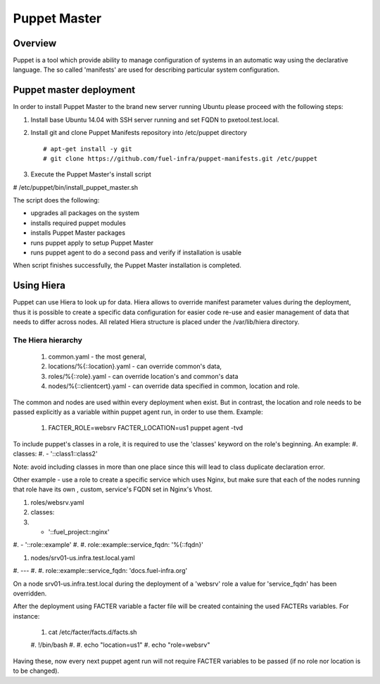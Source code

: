 Puppet Master
=============

--------
Overview
--------

Puppet is a tool which provide ability to manage configuration of systems in an automatic way using the declarative language. The so called 'manifests' are used for describing particular system configuration.

------------------------
Puppet master deployment
------------------------

In order to install Puppet Master to the brand new server running Ubuntu please proceed with the following steps:

#. Install base Ubuntu 14.04 with SSH server running and set FQDN to pxetool.test.local.

#. Install git and clone Puppet Manifests repository into /etc/puppet directory

   ::

     # apt-get install -y git
     # git clone https://github.com/fuel-infra/puppet-manifests.git /etc/puppet

#. Execute the Puppet Master's install script

   ::

# /etc/puppet/bin/install_puppet_master.sh

The script does the following:

* upgrades all packages on the system
* installs required puppet modules
* installs Puppet Master packages
* runs puppet apply to setup Puppet Master
* runs puppet agent to do a second pass and verify if installation is usable

When script finishes successfully, the Puppet Master installation is completed.

-----------
Using Hiera
-----------

Puppet can use Hiera to look up for data. Hiera allows to override manifest parameter values during the deployment, thus it is possible to create a specific data configuration for easier code re-use and easier management of data that needs to differ across nodes.
All related Hiera structure is placed under the /var/lib/hiera directory.


The Hiera hierarchy
-------------------

    #. common.yaml - the most general,
    #. locations/%{::location}.yaml - can override common's data,
    #. roles/%{::role}.yaml - can override location's and common's data
    #. nodes/%{::clientcert}.yaml - can override data specified in common, location and role.

The common and nodes are used within every deployment when exist. But in contrast, the location and role needs to be passed explicitly
as a variable within puppet agent run, in order to use them. Example:

    #. FACTER_ROLE=websrv FACTER_LOCATION=us1 puppet agent -tvd

To include puppet's classes in a role, it is required to use the 'classes' keyword on the role's beginning. An example:
#. classes:
#. - '::class1::class2'

Note: avoid including classes in more than one place since this will lead to class duplicate declaration error.

Other example - use a role to create a specific service which uses Nginx, but make sure that each of the nodes running that role have its own , custom, service's FQDN set in Nginx's Vhost.

#. roles/websrv.yaml

   ::

#. classes:
#. - '::fuel_project::nginx'
#. - '::role::example'
#.
#. role::example::service_fqdn: '%{::fqdn}'

#. nodes/srv01-us.infra.test.local.yaml

   ::

#. ---
#.
#. role::example::service_fqdn: 'docs.fuel-infra.org'

On a node srv01-us.infra.test.local during the deployment of a 'websrv' role a value for 'service_fqdn' has been overridden.

After the deployment using FACTER variable a facter file will be created containing the used FACTERs variables. For instance:

    #. cat /etc/facter/facts.d/facts.sh
    #. !/bin/bash
    #.
    #. echo "location=us1"
    #. echo "role=websrv"

Having these, now every next puppet agent run will not require FACTER variables to be passed (if no role nor location is to be changed).
